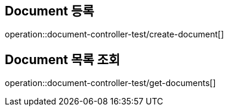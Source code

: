 [[document]]

== Document 등록

operation::document-controller-test/create-document[]

== Document 목록 조회

operation::document-controller-test/get-documents[]